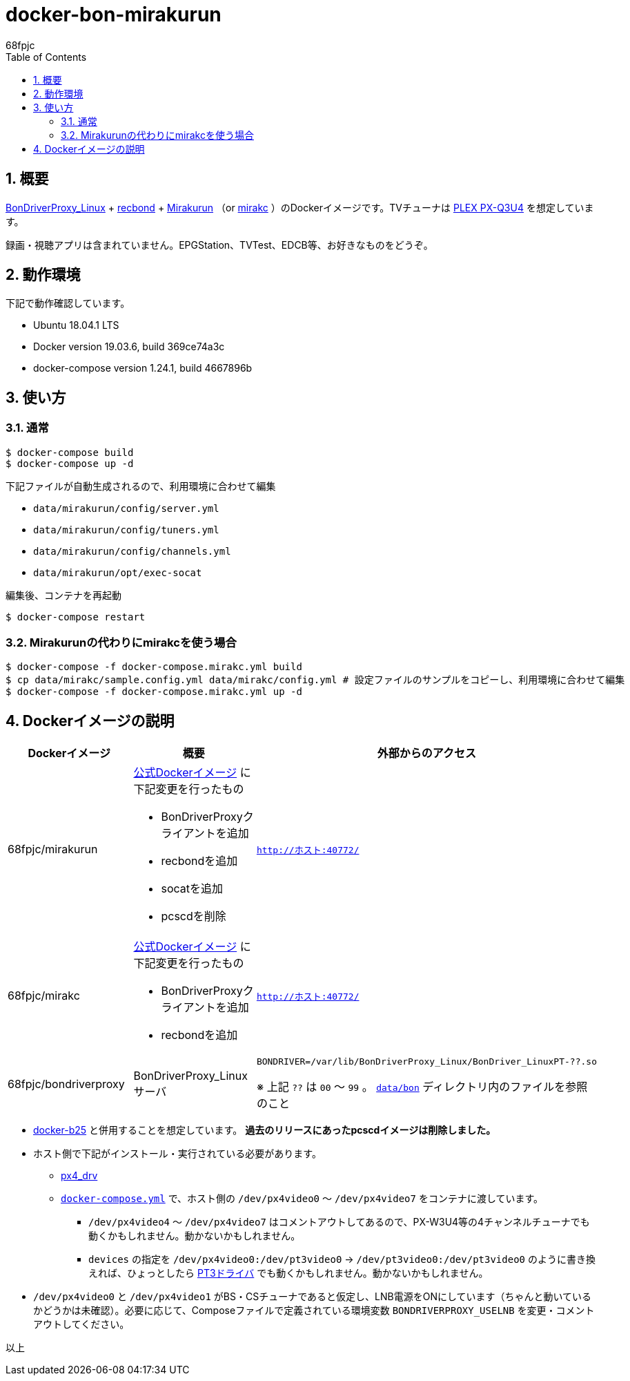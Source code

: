 :doctitle: docker-bon-mirakurun
:author: 68fpjc
:sectnums:
:toc:

= {doctitle}

== 概要

https://github.com/u-n-k-n-o-w-n/BonDriverProxy_Linux[BonDriverProxy_Linux] + https://github.com/dogeel/recbond[recbond] + https://github.com/Chinachu/Mirakurun[Mirakurun] （or https://github.com/mirakc/mirakc[mirakc] ）のDockerイメージです。TVチューナは http://www.plex-net.co.jp/product/px-q3u4/[PLEX PX-Q3U4] を想定しています。

録画・視聴アプリは含まれていません。EPGStation、TVTest、EDCB等、お好きなものをどうぞ。

== 動作環境

下記で動作確認しています。

* Ubuntu 18.04.1 LTS
* Docker version 19.03.6, build 369ce74a3c
* docker-compose version 1.24.1, build 4667896b

== 使い方

=== 通常

[source,sh]
----
$ docker-compose build
$ docker-compose up -d
----

下記ファイルが自動生成されるので、利用環境に合わせて編集

* `data/mirakurun/config/server.yml`
* `data/mirakurun/config/tuners.yml`
* `data/mirakurun/config/channels.yml`
* `data/mirakurun/opt/exec-socat`

編集後、コンテナを再起動

[source,sh]
----
$ docker-compose restart
----

=== Mirakurunの代わりにmirakcを使う場合

[source,sh]
----
$ docker-compose -f docker-compose.mirakc.yml build
$ cp data/mirakc/sample.config.yml data/mirakc/config.yml # 設定ファイルのサンプルをコピーし、利用環境に合わせて編集
$ docker-compose -f docker-compose.mirakc.yml up -d
----

== Dockerイメージの説明

[cols="1a,1a,1a",options="header"] 
|===
|Dockerイメージ
|概要
|外部からのアクセス

|68fpjc/mirakurun
|https://hub.docker.com/r/chinachu/mirakurun[公式Dockerイメージ] に下記変更を行ったもの

* BonDriverProxyクライアントを追加
* recbondを追加
* socatを追加
* pcscdを削除
|`http://ホスト:40772/`

|68fpjc/mirakc
|https://hub.docker.com/r/mirakc/mirakc[公式Dockerイメージ] に下記変更を行ったもの

* BonDriverProxyクライアントを追加
* recbondを追加
|`http://ホスト:40772/`

|68fpjc/bondriverproxy
|BonDriverProxy_Linuxサーバ
|`BONDRIVER=/var/lib/BonDriverProxy_Linux/BonDriver_LinuxPT-??.so`

※ 上記 `??` は `00` ～ `99` 。 `link:data/bon/[data/bon]` ディレクトリ内のファイルを参照のこと
|===


* https://github.com/68fpjc/docker-b25[docker-b25] と併用することを想定しています。 *過去のリリースにあったpcscdイメージは削除しました。*
* ホスト側で下記がインストール・実行されている必要があります。
** https://github.com/nns779/px4_drv[px4_drv]
** `link:docker-compose.yml[docker-compose.yml]` で、ホスト側の `/dev/px4video0` ～ `/dev/px4video7` をコンテナに渡しています。
*** `/dev/px4video4` ～ `/dev/px4video7` はコメントアウトしてあるので、PX-W3U4等の4チャンネルチューナでも動くかもしれません。動かないかもしれません。
*** `devices` の指定を `/dev/px4video0:/dev/pt3video0` → `/dev/pt3video0:/dev/pt3video0` のように書き換えれば、ひょっとしたら https://github.com/m-tsudo/pt3[PT3ドライバ] でも動くかもしれません。動かないかもしれません。
* `/dev/px4video0` と `/dev/px4video1` がBS・CSチューナであると仮定し、LNB電源をONにしています（ちゃんと動いているかどうかは未確認）。必要に応じて、Composeファイルで定義されている環境変数 `BONDRIVERPROXY_USELNB` を変更・コメントアウトしてください。

以上
